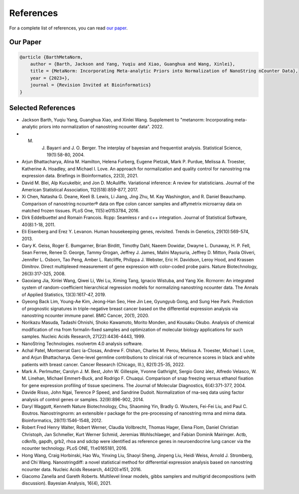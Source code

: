 References
===================

For a complete list of references, you can read `our paper <https://www.google.com>`_.

Our Paper 
-------------------------

.. code-block:: text

    @article {BarthMetaNorm,
        author = {Barth, Jackson and Yang, Yuqiu and Xiao, Guanghua and Wang, Xinlei},
        title = {MetaNorm: Incorporating Meta-analytic Priors into Normalization of NanoString nCounter Data},
        year = {2023+},
        journal = {Revision Invited at Bioinformatics}
    }


Selected References 
-------------------------

- Jackson Barth, Yuqiu Yang, Guanghua Xiao, and Xinlei Wang. Supplement to "metanorm: Incorporating meta-analytic priors into normalization of nanostring ncounter data". 2022.
- M. J. Bayarri and J. O. Berger. The interplay of bayesian and frequentist analysis. Statistical Science, 19(1):58-80, 2004.
- Arjun Bhattacharya, Alina M. Hamilton, Helena Furberg, Eugene Pietzak, Mark P. Purdue, Melissa A. Troester, Katherine A. Hoadley, and Michael I. Love. An approach for normalization and quality control for nanostring rna expression data. Briefings in Bioinformatics, 22(3), 2021.
- David M. Blei, Alp Kucukelbir, and Jon D. McAuliffe. Variational inference: A review for statisticians. Journal of the American Statistical Association, 112(518):859-877, 2017.
- Xi Chen, Natasha G. Deane, Keeli B. Lewis, Li Jiang, Jing Zhu, M. Kay Washington, and R. Daniel Beauchamp. Comparison of nanostring ncounter® data on ffpe colon cancer samples and affymetrix microarray data on matched frozen tissues. PLoS One, 11(5):e0153784, 2016.
- Dirk Eddelbuettel and Romain Francois. Rcpp: Seamless r and c++ integration. Journal of Statistical Software, 40(8):1-18, 2011.
- Eli Eisenberg and Erez Y. Levanon. Human housekeeping genes, revisited. Trends in Genetics, 29(10):569-574, 2013.
- Gary K. Geiss, Roger E. Bumgarner, Brian Birditt, Timothy Dahl, Naeem Dowidar, Dwayne L. Dunaway, H. P. Fell, Sean Ferree, Renee D. George, Tammy Grogan, Jeffrey J. James, Malini Maysuria, Jeffrey D. Mitton, Paola Oliveri, Jennifer L. Osborn, Tao Peng, Amber L. Ratcliffe, Philippa J. Webster, Eric H. Davidson, Leroy Hood, and Krassen Dimitrov. Direct multiplexed measurement of gene expression with color-coded probe pairs. Nature Biotechnology, 26(3):317-325, 2008.
- Gaoxiang Jia, Xinlei Wang, Qiwei Li, Wei Lu, Ximing Tang, Ignacio Wistuba, and Yang Xie. Rcrnorm: An integrated system of random-coefficient hierarchical regression models for normalizing nanostring ncounter data. The Annals of Applied Statistics, 13(3):1617-47, 2019.
- Gyeong Back Lim, Young-Ae Kim, Jeong-Han Seo, Hee Jin Lee, Gyungyub Gong, and Sung Hee Park. Prediction of prognostic signatures in triple-negative breast cancer based on the differential expression analysis via nanostring ncounter immune panel. BMC Cancer, 20(1), 2020.
- Norikazu Masuda, Tadashi Ohnishi, Shoko Kawamoto, Morito Monden, and Kousaku Okubo. Analysis of chemical modification of rna from formalin-fixed samples and optimization of molecular biology applications for such samples. Nucleic Acids Research, 27(22):4436-4443, 1999.
- NanoString Technologies. nsolvertm 4.0 analysis software.
- Achal Patel, Montserrat Garc ́ıa-Closas, Andrew F. Olshan, Charles M. Perou, Melissa A. Troester, Michael I. Love, and Arjun Bhattacharya. Gene-level germline contributions to clinical risk of recurrence scores in black and white patients with breast cancer. Cancer Research (Chicago, Ill.), 82(1):25-35, 2022.
- Mark A. Perlmutter, Carolyn J. M. Best, John W. Gillespie, Yvonne Gathright, Sergio Gonz ́alez, Alfredo Velasco, W. M. Linehan, Michael Emmert-Buck, and Rodrigo F. Chuaqui. Comparison of snap freezing versus ethanol fixation for gene expression profiling of tissue specimens. The Journal of Molecular Diagnostics, 6(4):371-377, 2004.
- Davide Risso, John Ngai, Terence P Speed, and Sandrine Dudoit. Normalization of rna-seq data using factor analysis of control genes or samples. 32(9):896-902, 2014.
- Daryl Waggott, Kenneth Nature Biotechnology, Chu, Shaoming Yin, Bradly G. Wouters, Fei-Fei Liu, and Paul C. Boutros. Nanostringnorm: an extensible r package for the pre-processing of nanostring mrna and mirna data. Bioinformatics, 28(11):1546-1548, 2012.
- Robert Fred Henry Walter, Robert Werner, Claudia Vollbrecht, Thomas Hager, Elena Flom, Daniel Christian Christoph, Jan Schmeller, Kurt Werner Schmid, Jeremias Wohlschlaeger, and Fabian Dominik Mairinger. Actb, cdkn1b, gapdh, grb2, rhoa and sdcbp were identified as reference genes in neuroendocrine lung cancer via the ncounter technology. PLoS ONE, 11:e0165181, 2016.
- Hong Wang, Craig Horbinski, Hao Wu, Yinxing Liu, Shaoyi Sheng, Jinpeng Liu, Heidi Weiss, Arnold J. Stromberg, and Chi Wang. Nanostringdiff: a novel statistical method for differential expression analysis based on nanostring ncounter data. Nucleic Acids Research, 44(20):e151, 2016.
- Giacomo Zanella and Gareth Roberts. Multilevel linear models, gibbs samplers and multigrid decompositions (with discussion). Bayesian Analysis, 16(4), 2021.